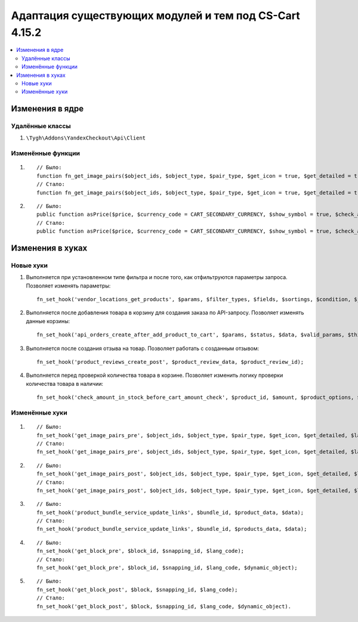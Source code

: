 *******************************************************
Адаптация существующих модулей и тем под CS-Cart 4.15.2
*******************************************************

.. contents::
    :local:
    :backlinks: none

================
Изменения в ядре
================

----------------
Удалённые классы
----------------

#. ``\Tygh\Addons\YandexCheckout\Api\Client``

------------------
Изменённые функции
------------------

#. ::

       // Было:
       function fn_get_image_pairs($object_ids, $object_type, $pair_type, $get_icon = true, $get_detailed = true, $lang_code = CART_LANGUAGE);
       // Стало:
       function fn_get_image_pairs($object_ids, $object_type, $pair_type, $get_icon = true, $get_detailed = true, $lang_code = CART_LANGUAGE, $get_all = false);

#. ::

       // Было:
       public function asPrice($price, $currency_code = CART_SECONDARY_CURRENCY, $show_symbol = true, $check_alternative_currency = false);
       // Стало:
       public function asPrice($price, $currency_code = CART_SECONDARY_CURRENCY, $show_symbol = true, $check_alternative_currency = false, $is_rtl = false);

=================
Изменения в хуках
=================

----------
Новые хуки
----------

#. Выполняется при установленном типе фильтра и после того, как отфильтруются параметры запроса. Позволяет изменять параметры::

       fn_set_hook('vendor_locations_get_products', $params, $filter_types, $fields, $sortings, $condition, $join);

#. Выполняется после добавления товара в корзину для создания заказа по API-запросу. Позволяет изменять данные корзины::

       fn_set_hook('api_orders_create_after_add_product_to_cart', $params, $status, $data, $valid_params, $this->auth, $cart);

#. Выполняется после создания отзыва на товар. Позволяет работать с созданным отзывом::

       fn_set_hook('product_reviews_create_post', $product_review_data, $product_review_id);

#. Выполняется перед проверкой количества товара в корзине. Позволяет изменить логику проверки количества товара в наличии::

       fn_set_hook('check_amount_in_stock_before_cart_amount_check', $product_id, $amount, $product_options, $cart_id, $is_edp, $original_amount, $cart, $update_id, $product, $skip_error_notification);

---------------
Изменённые хуки
---------------

#. ::

       // Было:
       fn_set_hook('get_image_pairs_pre', $object_ids, $object_type, $pair_type, $get_icon, $get_detailed, $lang_code);
       // Стало:
       fn_set_hook('get_image_pairs_pre', $object_ids, $object_type, $pair_type, $get_icon, $get_detailed, $lang_code, $get_all);

#. ::

       // Было:
       fn_set_hook('get_image_pairs_post', $object_ids, $object_type, $pair_type, $get_icon, $get_detailed, $lang_code, $pairs_data, $detailed_pairs, $icon_pairs);
       // Стало:
       fn_set_hook('get_image_pairs_post', $object_ids, $object_type, $pair_type, $get_icon, $get_detailed, $lang_code, $pairs_data, $detailed_pairs, $icon_pairs, $get_all);

#. ::

       // Было:
       fn_set_hook('product_bundle_service_update_links', $bundle_id, $product_data, $data);
       // Стало:
       fn_set_hook('product_bundle_service_update_links', $bundle_id, $products_data, $data);

#. ::

       // Было:
       fn_set_hook('get_block_pre', $block_id, $snapping_id, $lang_code);
       // Стало:
       fn_set_hook('get_block_pre', $block_id, $snapping_id, $lang_code, $dynamic_object);

#. ::

       // Было:
       fn_set_hook('get_block_post', $block, $snapping_id, $lang_code);
       // Стало:
       fn_set_hook('get_block_post', $block, $snapping_id, $lang_code, $dynamic_object).


